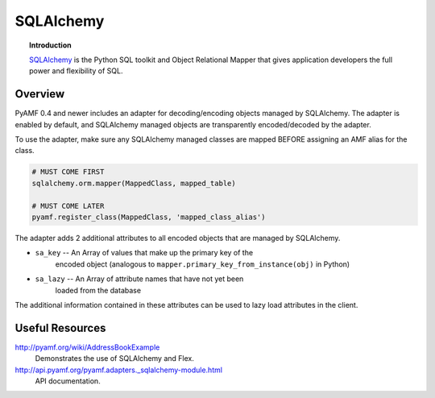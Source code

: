 **************
  SQLAlchemy 
**************


.. image:: images/sqlalchemy-logo.gif


.. topic:: Introduction

    `SQLAlchemy <http://sqlalchemy.org>`_ is the Python SQL toolkit and
    Object Relational Mapper that gives application developers the full
    power and flexibility of SQL.


Overview
========

PyAMF 0.4 and newer includes an adapter for decoding/encoding objects
managed by SQLAlchemy. The adapter is enabled by default, and SQLAlchemy
managed objects are transparently encoded/decoded by the adapter.

To use the adapter, make sure any SQLAlchemy managed classes are mapped
BEFORE assigning an AMF alias for the class.

.. code-block:: python

   # MUST COME FIRST
   sqlalchemy.orm.mapper(MappedClass, mapped_table)

   # MUST COME LATER
   pyamf.register_class(MappedClass, 'mapped_class_alias')


The adapter adds 2 additional attributes to all encoded objects that are
managed by SQLAlchemy.

- ``sa_key`` -- An Array of values that make up the primary key of the
   encoded object (analogous to ``mapper.primary_key_from_instance(obj)``
   in Python)
- ``sa_lazy`` -- An Array of attribute names that have not yet been
   loaded from the database

The additional information contained in these attributes can be used to lazy load attributes in the client.


Useful Resources
================

http://pyamf.org/wiki/AddressBookExample
   Demonstrates the use of SQLAlchemy and Flex.

http://api.pyamf.org/pyamf.adapters._sqlalchemy-module.html
   API documentation.
